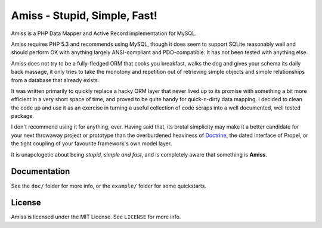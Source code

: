 Amiss - Stupid, Simple, Fast!
=============================

Amiss is a PHP Data Mapper and Active Record implementation for MySQL.

Amiss requires PHP 5.3 and recommends using MySQL, though it does seem to support SQLite reasonably well and should perform OK with anything largely ANSI-compliant and PDO-compatible. It has not been tested with anything else.

Amiss does not try to be a fully-fledged ORM that cooks you breakfast, walks the dog and gives your schema its daily back massage, it only tries to take the monotony and repetition out of retrieving simple objects and simple relationships from a database that already exists.

It was written primarily to quickly replace a hacky ORM layer that never lived up to its promise with something a bit more efficient in a very short space of time, and proved to be quite handy for quick-n-dirty data mapping. I decided to clean the code up and use it as an exercise in turning a useful collection of code scraps into a well documented, well tested package.

I don't recommend using it for anything, ever. Having said that, its brutal simplicity may make it a better candidate for your next throwaway project or prototype than the overburdened heaviness of `Doctrine <http://doctrine-project.org>`_, the dated interface of Propel, or the tight coupling of your favourite framework's own model layer.

It is unapologetic about being `stupid, simple and fast`, and is completely aware that something is **Amiss**.


Documentation
-------------

See the ``doc/`` folder for more info, or the ``example/`` folder for some quickstarts.


License
-------

Amiss is licensed under the MIT License. See ``LICENSE`` for more info.

